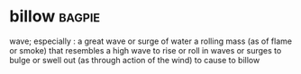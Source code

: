 * billow :bagpie:
wave; especially : a great wave or surge of water
a rolling mass (as of flame or smoke) that resembles a high wave
to rise or roll in waves or surges
to bulge or swell out (as through action of the wind)
to cause to billow
